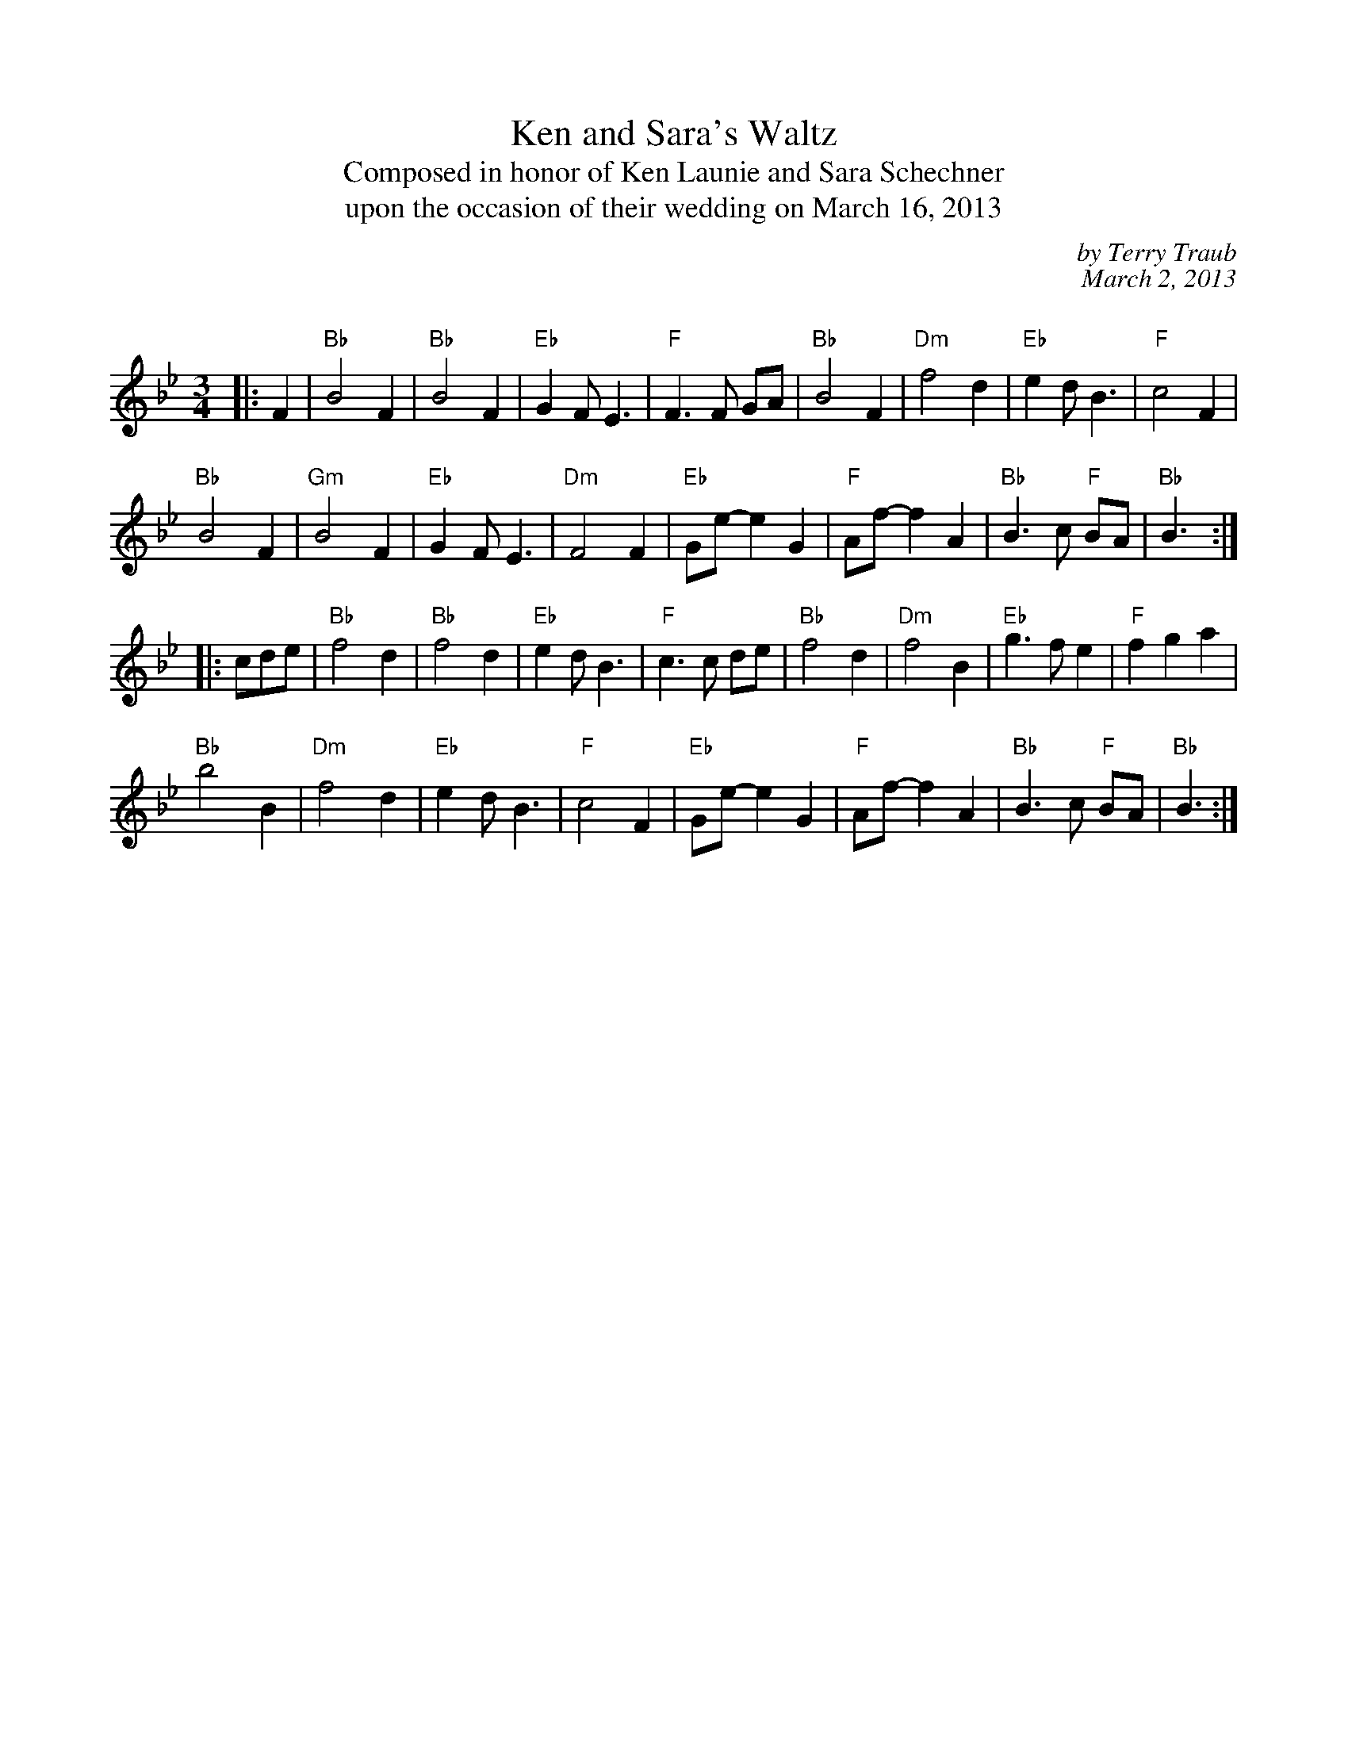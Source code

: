 %%scale 0.85
X: 1
T: Ken and Sara's Waltz
T: Composed in honor of Ken Launie and Sara Schechner
T: upon the occasion of their wedding on March 16, 2013
C: by Terry Traub
C: March 2, 2013
C:
R: Waltz
M: 3/4
K: Bb
L: 1/4
|: F|"Bb"B2 F|"Bb"B2 F|"Eb"G F<E|"F"F>F G/A/|"Bb"B2 F|"Dm"f2 d|"Eb"e d<B|"F"c2 F|
"Bb"B2 F|"Gm"B2 F|"Eb"G F< E|"Dm"F2 F|"Eb"G/e/-e G|"F"A/f/-f A|"Bb"B>c "F"B/A/|"Bb"B3/ :|
|: c/d/e/|"Bb"f2 d|"Bb"f2 d|"Eb"e d< B|"F"c>c d/e/|"Bb"f2 d|"Dm"f2 B|"Eb"g > f e |"F"f g a|
"Bb"b2 B|"Dm"f2 d|"Eb"e d< B|"F"c2 F|"Eb"G/e/-e G|"F"A/f/-f A|"Bb"B>c "F"B/A/|"Bb"B3/  :|
